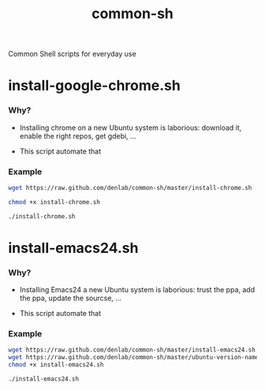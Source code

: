 #+TITLE: common-sh
#+STARTUP: indent
#+STARTUP: hidestars odd

Common Shell scripts for everyday use

* install-google-chrome.sh

*** Why? 

- Installing chrome on a new Ubuntu system is laborious: download it,
  enable the right repos, get gdebi, ...

- This script automate that

*** Example

#+BEGIN_SRC sh
wget https://raw.github.com/denlab/common-sh/master/install-chrome.sh

chmod +x install-chrome.sh

./install-chrome.sh
#+END_SRC

* install-emacs24.sh

*** Why? 

- Installing Emacs24 a new Ubuntu system is laborious: trust the ppa,
  add the ppa, update the sourcse, ...


- This script automate that

*** Example

#+BEGIN_SRC sh
wget https://raw.github.com/denlab/common-sh/master/install-emacs24.sh
wget https://raw.github.com/denlab/common-sh/master/ubuntu-version-name.sh
chmod +x install-emacs24.sh

./install-emacs24.sh
#+END_SRC
